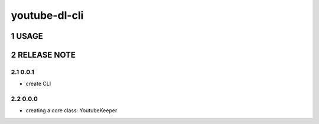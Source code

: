 .. sectnum::

=================
youtube-dl-cli
=================

USAGE
=================



RELEASE NOTE
=================

0.0.1
-----------------

- create CLI

0.0.0
-----------------

- creating a core class: YoutubeKeeper
